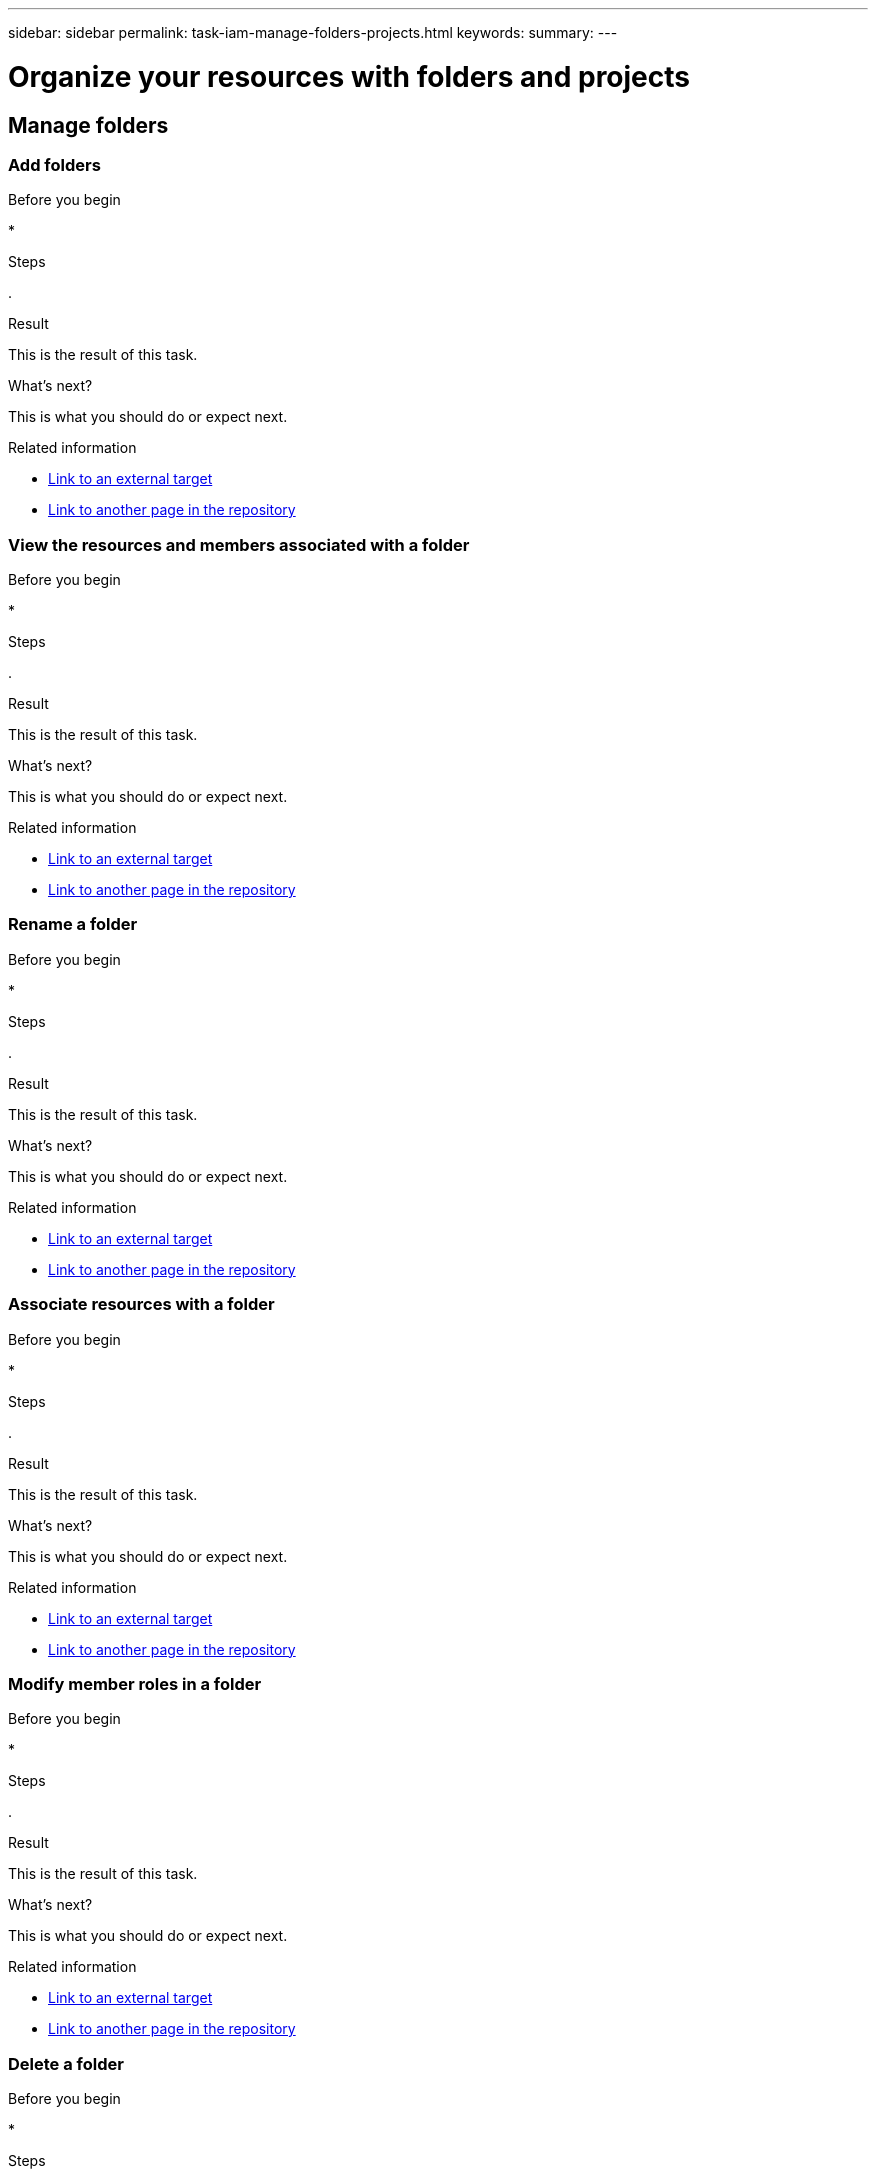 ---
sidebar: sidebar
permalink: task-iam-manage-folders-projects.html
keywords: 
summary: 
---

= Organize your resources with folders and projects
:hardbreaks:
:nofooter:
:icons: font
:linkattrs:
:imagesdir: ./media/

[.lead]


== Manage folders



=== Add folders



.About this task



.Before you begin

* 

.Steps

. 

.Result

This is the result of this task.

.What's next?

This is what you should do or expect next.

.Related information

* https://addressoflink.html[Link to an external target^]
* link:samerepoadoc.html[Link to another page in the repository]

=== View the resources and members associated with a folder



.About this task



.Before you begin

* 

.Steps

. 

.Result

This is the result of this task.

.What's next?

This is what you should do or expect next.

.Related information

* https://addressoflink.html[Link to an external target^]
* link:samerepoadoc.html[Link to another page in the repository]

=== Rename a folder



.About this task



.Before you begin

* 

.Steps

. 

.Result

This is the result of this task.

.What's next?

This is what you should do or expect next.

.Related information

* https://addressoflink.html[Link to an external target^]
* link:samerepoadoc.html[Link to another page in the repository]

=== Associate resources with a folder



.About this task



.Before you begin

* 

.Steps

. 

.Result

This is the result of this task.

.What's next?

This is what you should do or expect next.

.Related information

* https://addressoflink.html[Link to an external target^]
* link:samerepoadoc.html[Link to another page in the repository]

=== Modify member roles in a folder



.About this task



.Before you begin

* 

.Steps

. 

.Result

This is the result of this task.

.What's next?

This is what you should do or expect next.

.Related information

* https://addressoflink.html[Link to an external target^]
* link:samerepoadoc.html[Link to another page in the repository]

=== Delete a folder



.About this task



.Before you begin

* 

.Steps

. 

.Result

This is the result of this task.

.What's next?

This is what you should do or expect next.

.Related information

* https://addressoflink.html[Link to an external target^]
* link:samerepoadoc.html[Link to another page in the repository]

== Manage projects



=== Add projects



.About this task



.Before you begin

* 

.Steps

. 

.Result

This is the result of this task.

.What's next?

This is what you should do or expect next.

.Related information

* https://addressoflink.html[Link to an external target^]
* link:samerepoadoc.html[Link to another page in the repository]

=== View the resources and members associated with a project



.About this task



.Before you begin

* 

.Steps

. 

.Result

This is the result of this task.

.What's next?

This is what you should do or expect next.

.Related information

* https://addressoflink.html[Link to an external target^]
* link:samerepoadoc.html[Link to another page in the repository]

=== Rename a project



.About this task



.Before you begin

* 

.Steps

. 

.Result

This is the result of this task.

.What's next?

This is what you should do or expect next.

.Related information

* https://addressoflink.html[Link to an external target^]
* link:samerepoadoc.html[Link to another page in the repository]

=== Associate resources with a project



.About this task



.Before you begin

* 

.Steps

. 

.Result

This is the result of this task.

.What's next?

This is what you should do or expect next.

.Related information

* https://addressoflink.html[Link to an external target^]
* link:samerepoadoc.html[Link to another page in the repository]

=== Modify member roles in a project



.About this task



.Before you begin

* 

.Steps

. 

.Result

This is the result of this task.

.What's next?

This is what you should do or expect next.

.Related information

* https://addressoflink.html[Link to an external target^]
* link:samerepoadoc.html[Link to another page in the repository]

=== Delete a project



.About this task



.Before you begin

* 

.Steps

. 

.Result

This is the result of this task.

.What's next?

This is what you should do or expect next.

.Related information

* https://addressoflink.html[Link to an external target^]
* link:samerepoadoc.html[Link to another page in the repository]